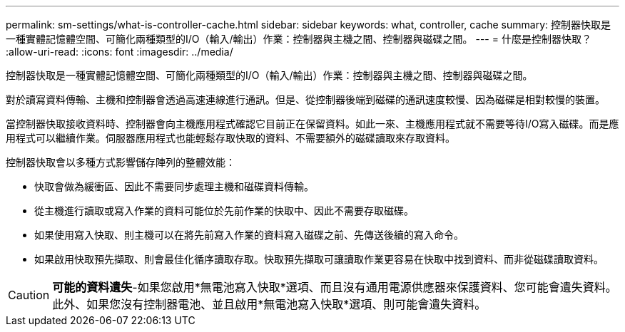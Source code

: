---
permalink: sm-settings/what-is-controller-cache.html 
sidebar: sidebar 
keywords: what, controller, cache 
summary: 控制器快取是一種實體記憶體空間、可簡化兩種類型的I/O（輸入/輸出）作業：控制器與主機之間、控制器與磁碟之間。 
---
= 什麼是控制器快取？
:allow-uri-read: 
:icons: font
:imagesdir: ../media/


[role="lead"]
控制器快取是一種實體記憶體空間、可簡化兩種類型的I/O（輸入/輸出）作業：控制器與主機之間、控制器與磁碟之間。

對於讀寫資料傳輸、主機和控制器會透過高速連線進行通訊。但是、從控制器後端到磁碟的通訊速度較慢、因為磁碟是相對較慢的裝置。

當控制器快取接收資料時、控制器會向主機應用程式確認它目前正在保留資料。如此一來、主機應用程式就不需要等待I/O寫入磁碟。而是應用程式可以繼續作業。伺服器應用程式也能輕鬆存取快取的資料、不需要額外的磁碟讀取來存取資料。

控制器快取會以多種方式影響儲存陣列的整體效能：

* 快取會做為緩衝區、因此不需要同步處理主機和磁碟資料傳輸。
* 從主機進行讀取或寫入作業的資料可能位於先前作業的快取中、因此不需要存取磁碟。
* 如果使用寫入快取、則主機可以在將先前寫入作業的資料寫入磁碟之前、先傳送後續的寫入命令。
* 如果啟用快取預先擷取、則會最佳化循序讀取存取。快取預先擷取可讓讀取作業更容易在快取中找到資料、而非從磁碟讀取資料。


[CAUTION]
====
*可能的資料遺失*-如果您啟用*無電池寫入快取*選項、而且沒有通用電源供應器來保護資料、您可能會遺失資料。此外、如果您沒有控制器電池、並且啟用*無電池寫入快取*選項、則可能會遺失資料。

====